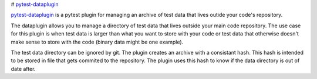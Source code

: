 # `pytest-dataplugin <https://github.com/dwoz/pytest-dataplugin>`_

`pytest-dataplugin <https://github.com/dwoz/pytest-dataplugin>`_ is a pytest plugin for managing an archive of test data that lives outide your code's repository.


The dataplugin allows you to manage a directory of test data that lives outside
your main code repository. The use case for this plugin is when test data is
larger than what you want to store with your code or test data that otherwise
doesn't make sense to store with the code (binary data might be one example).

The test data directory can be ignored by git. The plugin creates an archive
with a consistant hash. This hash is intended to be stored in file that gets
commited to the repository. The plugin uses this hash to know if the data
directory is out of date after.
